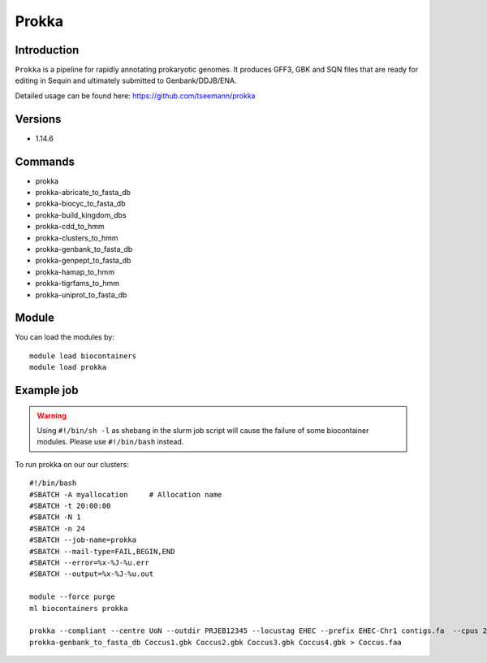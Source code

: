 .. _backbone-label:  

Prokka
============================== 

Introduction
~~~~~~~
``Prokka`` is a pipeline for rapidly annotating prokaryotic genomes. It produces GFF3, GBK and SQN files that are ready for editing in Sequin and ultimately submitted to Genbank/DDJB/ENA.

Detailed usage can be found here: https://github.com/tseemann/prokka


Versions
~~~~~~~~
- 1.14.6

Commands
~~~~~~
- prokka
- prokka-abricate_to_fasta_db
- prokka-biocyc_to_fasta_db
- prokka-build_kingdom_dbs
- prokka-cdd_to_hmm
- prokka-clusters_to_hmm
- prokka-genbank_to_fasta_db
- prokka-genpept_to_fasta_db
- prokka-hamap_to_hmm
- prokka-tigrfams_to_hmm
- prokka-uniprot_to_fasta_db


Module
~~~~~~~
You can load the modules by::

    module load biocontainers
    module load prokka 

Example job
~~~~~~
.. warning::
    Using ``#!/bin/sh -l`` as shebang in the slurm job script will cause the failure of some biocontainer modules. Please use ``#!/bin/bash`` instead.

To run prokka on our our clusters::

    #!/bin/bash
    #SBATCH -A myallocation     # Allocation name 
    #SBATCH -t 20:00:00
    #SBATCH -N 1
    #SBATCH -n 24
    #SBATCH --job-name=prokka
    #SBATCH --mail-type=FAIL,BEGIN,END
    #SBATCH --error=%x-%J-%u.err
    #SBATCH --output=%x-%J-%u.out

    module --force purge
    ml biocontainers prokka
    
    prokka --compliant --centre UoN --outdir PRJEB12345 --locustag EHEC --prefix EHEC-Chr1 contigs.fa  --cpus 24
    prokka-genbank_to_fasta_db Coccus1.gbk Coccus2.gbk Coccus3.gbk Coccus4.gbk > Coccus.faa 
